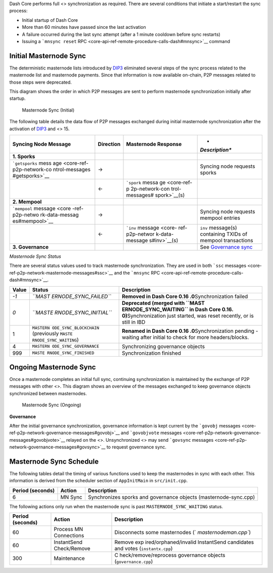 Dash Core performs full <> synchronization as required. There are
several conditions that initiate a start/restart the sync process:

-  Initial startup of Dash Core
-  More than 60 minutes have passed since the last activation
-  A failure occurred during the last sync attempt (after a 1 minute
   cooldown before sync restarts)
-  Issuing a ```mnsync reset``
   RPC <core-api-ref-remote-procedure-calls-dash#mnsync>`__ command

Initial Masternode Sync
=======================

The deterministic masternode lists introduced by
`DIP3 <https://github.com/dashpay/dips/blob/master/dip-0003.md>`__
eliminated several steps of the sync process related to the masternode
list and masternode payments. Since that information is now available
on-chain, P2P messages related to those steps were deprecated.

This diagram shows the order in which P2P messages are sent to perform
masternode synchronization initially after startup.

.. figure:: https://dash-docs.github.io/img/dev/en-masternode-sync-initial-dip3.svg
   :alt: Masternode Sync (Initial)

   Masternode Sync (Initial)

The following table details the data flow of P2P messages exchanged
during initial masternode synchronization after the activation of
`DIP3 <https://github.com/dashpay/dips/blob/master/dip-0003.md>`__ and
<> 15.

+----------------+---------------+----------------+----------------+
| **Syncing Node | **Direction** | **Masternode   | *              |
| Message**      |               | Response**     | *Description** |
+================+===============+================+================+
| **1. Sporks**  |               |                |                |
+----------------+---------------+----------------+----------------+
| ```getsporks`` | →             |                | Syncing node   |
| mess           |               |                | requests       |
| age <core-ref- |               |                | sporks         |
| p2p-network-co |               |                |                |
| ntrol-messages |               |                |                |
| #getsporks>`__ |               |                |                |
+----------------+---------------+----------------+----------------+
|                | ←             | ```spork``     |                |
|                |               | messa          |                |
|                |               | ge <core-ref-p |                |
|                |               | 2p-network-con |                |
|                |               | trol-messages# |                |
|                |               | spork>`__\ (s) |                |
+----------------+---------------+----------------+----------------+
| **2. Mempool** |               |                |                |
+----------------+---------------+----------------+----------------+
| ```mempool``   | →             |                | Syncing node   |
| message <core  |               |                | requests       |
| -ref-p2p-netwo |               |                | mempool        |
| rk-data-messag |               |                | entries        |
| es#mempool>`__ |               |                |                |
+----------------+---------------+----------------+----------------+
|                | ←             | ```inv``       | ``inv``        |
|                |               | message <core- | message(s)     |
|                |               | ref-p2p-networ | containing     |
|                |               | k-data-message | TXIDs of       |
|                |               | s#inv>`__\ (s) | mempool        |
|                |               |                | transactions   |
+----------------+---------------+----------------+----------------+
| **3.           |               |                | See            |
| Governance**   |               |                | `Governance    |
|                |               |                | sync <#        |
|                |               |                | governance>`__ |
+----------------+---------------+----------------+----------------+

*Masternode Sync Status*

There are several status values used to track masternode
synchronization. They are used in both ```ssc``
messages <core-ref-p2p-network-masternode-messages#ssc>`__ and the
```mnsync`` RPC <core-api-ref-remote-procedure-calls-dash#mnsync>`__.

+-----------------------+-----------------------+-----------------------+
| **Value**             | **Status**            | **Description**       |
+=======================+=======================+=======================+
| *-1*                  | *``MAST               | **Removed in Dash     |
|                       | ERNODE_SYNC_FAILED``* | Core                  |
|                       |                       | 0.16                  |
|                       |                       | .0**\ Synchronization |
|                       |                       | failed                |
+-----------------------+-----------------------+-----------------------+
| *0*                   | *``MASTE              | **Deprecated (merged  |
|                       | RNODE_SYNC_INITIAL``* | with                  |
|                       |                       | ``MAST                |
|                       |                       | ERNODE_SYNC_WAITING`` |
|                       |                       | in Dash Core          |
|                       |                       | 0.16.                 |
|                       |                       | 0)**\ Synchronization |
|                       |                       | just started, was     |
|                       |                       | reset recently, or is |
|                       |                       | still in IBD          |
+-----------------------+-----------------------+-----------------------+
| 1                     | ``MASTERN             | **Renamed in Dash     |
|                       | ODE_SYNC_BLOCKCHAIN`` | Core                  |
|                       | (previously           | 0.16                  |
|                       | ``MASTE               | .0**\ Synchronization |
|                       | RNODE_SYNC_WAITING``) | pending - waiting     |
|                       |                       | after initial to      |
|                       |                       | check for more        |
|                       |                       | headers/blocks.       |
+-----------------------+-----------------------+-----------------------+
| 4                     | ``MASTERN             | Synchronizing         |
|                       | ODE_SYNC_GOVERNANCE`` | governance objects    |
+-----------------------+-----------------------+-----------------------+
| 999                   | ``MASTE               | Synchronization       |
|                       | RNODE_SYNC_FINISHED`` | finished              |
+-----------------------+-----------------------+-----------------------+

Ongoing Masternode Sync
=======================

Once a masternode completes an initial full sync, continuing
synchronization is maintained by the exchange of P2P messages with other
<>. This diagram shows an overview of the messages exchanged to keep
governance objects synchronized between masternodes.

.. figure:: https://dash-docs.github.io/img/dev/en-masternode-sync-ongoing.svg
   :alt: Masternode Sync (Ongoing)

   Masternode Sync (Ongoing)

**Governance**

After the initial governance synchronization, governance information is
kept current by the ```govobj``
messages <core-ref-p2p-network-governance-messages#govobj>`__ and
```govobjvote``
messages <core-ref-p2p-network-governance-messages#govobjvote>`__
relayed on the <>. Unsynchronized <> may send ```govsync``
messages <core-ref-p2p-network-governance-messages#govsync>`__ to
request governance sync.

Masternode Sync Schedule
========================

The following tables detail the timing of various functions used to keep
the masternodes in sync with each other. This information is derived
from the scheduler section of ``AppInitMain`` in ``src/init.cpp``.

+----------------------+------------+---------------------------+
| **Period (seconds)** | **Action** | **Description**           |
+======================+============+===========================+
| 6                    | MN Sync    | Synchronizes sporks and   |
|                      |            | governance objects        |
|                      |            | (masternode-sync.cpp)     |
+----------------------+------------+---------------------------+

The following actions only run when the masternode sync is past
``MASTERNODE_SYNC_WAITING`` status.

+-----------------------+-----------------------+-----------------------+
| **Period (seconds)**  | **Action**            | **Description**       |
+=======================+=======================+=======================+
| 60                    | Process MN            | Disconnects some      |
|                       | Connections           | masternodes           |
|                       |                       | (`                    |
|                       |                       | `masternodeman.cpp``) |
+-----------------------+-----------------------+-----------------------+
| 60                    | InstantSend           | Remove                |
|                       | Check/Remove          | exp                   |
|                       |                       | ired/orphaned/invalid |
|                       |                       | InstantSend           |
|                       |                       | candidates and votes  |
|                       |                       | (``instantx.cpp``)    |
+-----------------------+-----------------------+-----------------------+
| 300                   | Maintenance           | C                     |
|                       |                       | heck/remove/reprocess |
|                       |                       | governance objects    |
|                       |                       | (``governance.cpp``)  |
+-----------------------+-----------------------+-----------------------+
